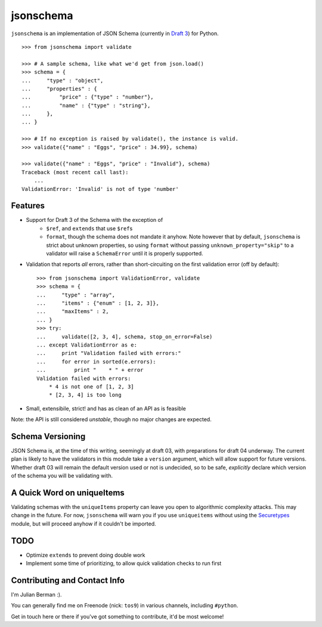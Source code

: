 ==========
jsonschema
==========

``jsonschema`` is an implementation of JSON Schema (currently in `Draft 3
<http://tools.ietf.org/html/draft-zyp-json-schema-03>`_) for Python.

::

    >>> from jsonschema import validate

    >>> # A sample schema, like what we'd get from json.load()
    >>> schema = {
    ...     "type" : "object",
    ...     "properties" : {
    ...         "price" : {"type" : "number"},
    ...         "name" : {"type" : "string"},
    ...     },
    ... }

    >>> # If no exception is raised by validate(), the instance is valid.
    >>> validate({"name" : "Eggs", "price" : 34.99}, schema)

    >>> validate({"name" : "Eggs", "price" : "Invalid"}, schema)
    Traceback (most recent call last):
        ...
    ValidationError: 'Invalid' is not of type 'number'


Features
--------

* Support for Draft 3 of the Schema with the exception of
    * ``$ref``, and ``extends`` that use ``$ref``\s
    * ``format``, though the schema does not mandate it anyhow. Note however
      that by default, ``jsonschema`` is strict about unknown properties, so
      using ``format`` without passing ``unknown_property="skip"`` to a
      validator will raise a ``SchemaError`` until it is properly supported.

* Validation that reports *all* errors, rather than short-circuiting on the
  first validation error (off by default)::

    >>> from jsonschema import ValidationError, validate
    >>> schema = {
    ...     "type" : "array",
    ...     "items" : {"enum" : [1, 2, 3]},
    ...     "maxItems" : 2,
    ... }
    >>> try:
    ...     validate([2, 3, 4], schema, stop_on_error=False)
    ... except ValidationError as e:
    ...     print "Validation failed with errors:"
    ...     for error in sorted(e.errors):
    ...         print "    * " + error
    Validation failed with errors:
        * 4 is not one of [1, 2, 3]
        * [2, 3, 4] is too long

* Small, extensibile, strict! and has as clean of an API as is feasible

Note: the API is still considered *unstable*, though no major changes are
expected.


Schema Versioning
-----------------

JSON Schema is, at the time of this writing, seemingly at draft 03, with
preparations for draft 04 underway. The current plan is likely to have
the validators in this module take a ``version`` argument, which will allow
support for future versions. Whether draft 03 will remain the default version
used or not is undecided, so to be safe, *explicitly* declare which version of
the schema you will be validating with.


A Quick Word on uniqueItems
---------------------------

Validating schemas with the ``uniqueItems`` property can leave you open to
algorithmic complexity attacks. This may change in the future. For now,
``jsonschema`` will warn you if you use ``uniqueitems`` without using the
`Securetypes <http://github.com/ludios/Securetypes>`_ module, but will proceed
anyhow if it couldn't be imported.


TODO
----

* Optimize ``extends`` to prevent doing double work
* Implement some time of prioritizing, to allow quick validation checks to run
  first


Contributing and Contact Info
-----------------------------

I'm Julian Berman :).

You can generally find me on Freenode (nick: ``tos9``) in various channels,
including ``#python``.

Get in touch here or there if you've got something to contribute, it'd be most
welcome!

